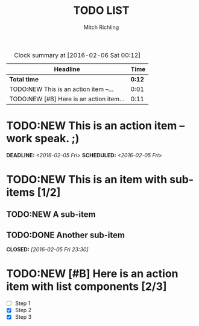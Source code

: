 # -*- Mode:Org; Coding:utf-8; fill-column:158 -*-
#+TITLE:       TODO LIST
#+AUTHOR:      Mitch Richling
#+EMAIL:       http://www.mitchr.me/
#+DESCRIPTION: Template for a generic TODO list
#+KEYWORDS:    some keywords
#+LANGUAGE:    en
#+OPTIONS:     num:t toc:nil \n:nil @:t ::t |:t ^:nil -:t f:t *:t <:t skip:nil d:nil todo:t pri:nil H:5 p:t author:t html-scripts:nil 
#+SEQ_TODO:    TODO:NEW(t) TODO:WORK(w) TODO:HOLD(h) | TODO:FUTURE(f) TODO:DONE(d) TODO:CANCELED(c)

# KEY BINDINGS:
#  * C-c C-t     -- new todo
#  * C-c C-s     -- add schedule time
#  * C-c C-d     -- add deadline time
#  * S-<UP>      -- set higher priority
#  * S-<DOWN>    -- set lower priority
#  * C-c a       -- agenda
#  * C-c C-x C-i -- Start the clock on the current item (clock-in). 
#  * C-c C-x C-o -- Stop the clock (clock-out)
#  * C-c C-x C-d -- Display clock info for all items
#  * C-c C-c     -- Update dynamic block at point -- cursor must be on #+BEGIN line
#  * C-c C-x C-e -- Update an effort estimate
#  * C-c C-x e   -- Set the effort estimate for the current entry. 
#  * C-c C-x C-r -- Insert a dynamic block at point

#+BEGIN: clocktable :maxlevel 2 :scope file
#+CAPTION: Clock summary at [2016-02-06 Sat 00:12]
| Headline                                |   Time |
|-----------------------------------------+--------|
| *Total time*                            | *0:12* |
|-----------------------------------------+--------|
| TODO:NEW This is an action item --...   |   0:01 |
| TODO:NEW [#B] Here is an action item... |   0:11 |
#+END:


* TODO:NEW This is an action item -- work speak. ;)
  SCHEDULED: <2016-02-05 Fri> DEADLINE: <2016-02-05 Fri>
  :LOGBOOK:  
  CLOCK: [2016-02-05 Fri 23:58]--[2016-02-05 Fri 23:59] =>  0:01
  :END:      

* TODO:NEW This is an item with sub-items [1/2]
** TODO:NEW A sub-item
** TODO:DONE Another sub-item
   CLOSED: [2016-02-05 Fri 23:30]
   :LOGBOOK:  
   - State "TODO:DONE"  from "TODO:NEW"   [2016-02-05 Fri 23:30]
   :END:      
      
* TODO:NEW [#B] Here is an action item with list components [2/3]
  :LOGBOOK:  
  CLOCK: [2016-02-06 Sat 00:01]--[2016-02-06 Sat 00:12] =>  0:11
  :END:      
  - [ ] Step 1
  - [X] Step 2
  - [X] Step 3




